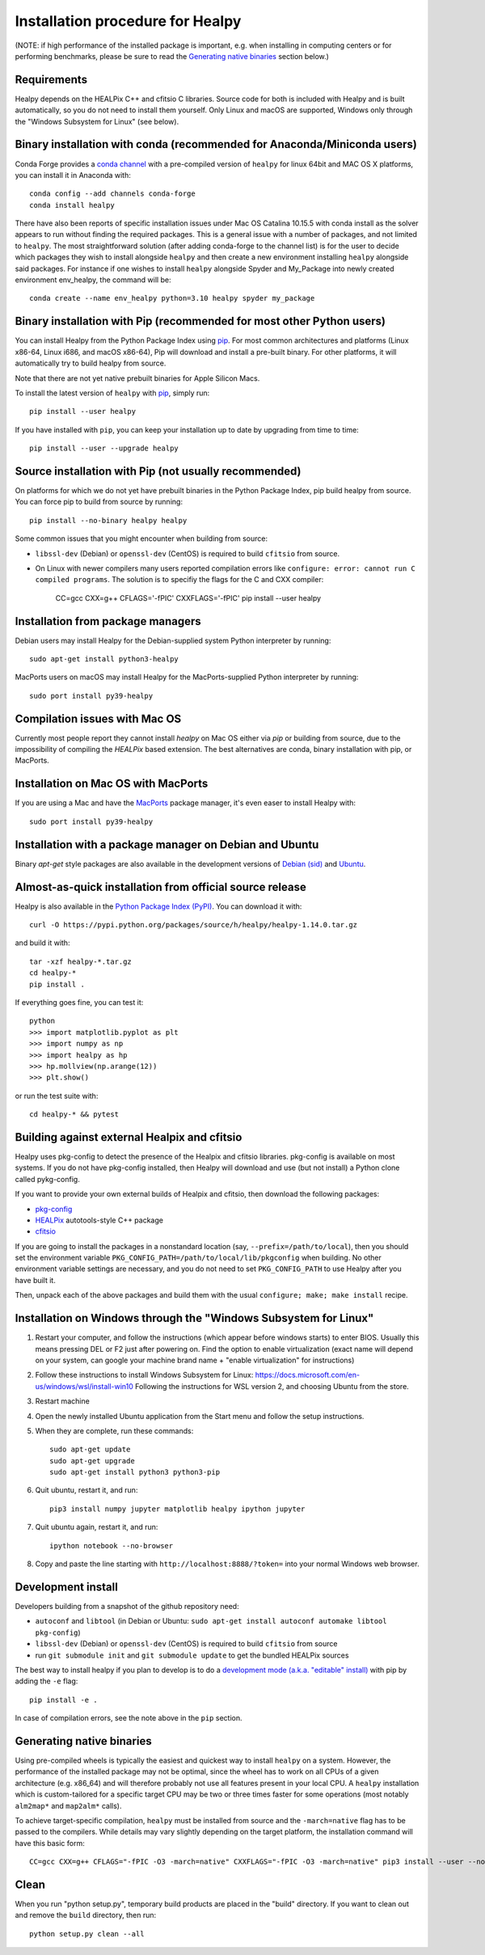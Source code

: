Installation procedure for Healpy
=================================

(NOTE: if high performance of the installed package is important, e.g. when
installing in computing centers or for performing benchmarks, please be sure
to read the `Generating native binaries`_ section below.)


Requirements
------------

Healpy depends on the HEALPix C++ and cfitsio C libraries. Source code for both
is included with Healpy and is built automatically, so you do not need to
install them yourself. Only Linux and macOS are supported, Windows only through
the "Windows Subsystem for Linux" (see below).

Binary installation with conda (recommended for Anaconda/Miniconda users)
-------------------------------------------------------------------------

Conda Forge provides a `conda channel
<https://anaconda.org/conda-forge/healpy>`_ with a pre-compiled version of
``healpy`` for linux 64bit and MAC OS X platforms, you can install it in
Anaconda with::

    conda config --add channels conda-forge
    conda install healpy

There have also been reports of specific installation issues under Mac OS
Catalina 10.15.5 with conda install as the solver appears to run without
finding the required packages. This is a general issue with a number of
packages, and not limited to ``healpy``. The most straightforward solution
(after adding conda-forge to the channel list) is for the user to decide which
packages they wish to install alongside ``healpy`` and then create a new
environment installing ``healpy`` alongside said packages. For instance if one
wishes to install ``healpy`` alongside Spyder and My_Package into newly created
environment env_healpy, the command will be::

    conda create --name env_healpy python=3.10 healpy spyder my_package

Binary installation with Pip (recommended for most other Python users)
----------------------------------------------------------------------

You can install Healpy from the Python Package Index using `pip
<http://www.pip-installer.org>`_. For most common architectures and platforms
(Linux x86-64, Linux i686, and macOS x86-64), Pip will download and install a
pre-built binary. For other platforms, it will automatically try to build
healpy from source.

Note that there are not yet native prebuilt binaries for Apple Silicon Macs.

To install the latest version of ``healpy`` with `pip
<http://www.pip-installer.org>`_, simply run::

    pip install --user healpy

If you have installed with ``pip``, you can keep your installation up to date
by upgrading from time to time::

    pip install --user --upgrade healpy

Source installation with Pip (not usually recommended)
------------------------------------------------------

On platforms for which we do not yet have prebuilt binaries in the Python
Package Index, pip build healpy from source. You can force pip to build from
source by running::

    pip install --no-binary healpy healpy

Some common issues that you might encounter when building from source:

* ``libssl-dev`` (Debian) or ``openssl-dev`` (CentOS) is required to build
  ``cfitsio`` from source.

* On Linux with newer compilers many users reported compilation errors like
  ``configure: error: cannot run C compiled programs``. The solution is to
  specifiy the flags for the C and CXX compiler:

    CC=gcc CXX=g++ CFLAGS='-fPIC' CXXFLAGS='-fPIC' pip install --user healpy

Installation from package managers
----------------------------------

Debian users may install Healpy for the Debian-supplied system Python
interpreter by running::

    sudo apt-get install python3-healpy

MacPorts users on macOS may install Healpy for the MacPorts-supplied Python
interpreter by running::

    sudo port install py39-healpy

Compilation issues with Mac OS
------------------------------

Currently most people report they cannot install `healpy` on Mac OS either via
`pip` or building from source, due to the impossibility of compiling the
`HEALPix` based extension. The best alternatives are conda, binary installation
with pip, or MacPorts.

Installation on Mac OS with MacPorts
------------------------------------

If you are using a Mac and have the `MacPorts <https://www.macports.org>`_
package manager, it's even easer to install Healpy with::

    sudo port install py39-healpy

Installation with a package manager on Debian and Ubuntu
--------------------------------------------------------

Binary `apt-get` style packages are also available in the development versions of
`Debian (sid) <https://packages.debian.org/sid/python-healpy>`_ and
`Ubuntu <https://packages.ubuntu.com/search?keywords=python-healpy>`_.

Almost-as-quick installation from official source release
---------------------------------------------------------

Healpy is also available in the
`Python Package Index (PyPI) <https://pypi.python.org/pypi/healpy>`_. You can
download it with::

    curl -O https://pypi.python.org/packages/source/h/healpy/healpy-1.14.0.tar.gz

and build it with::

    tar -xzf healpy-*.tar.gz
    cd healpy-*
    pip install .

If everything goes fine, you can test it::

    python
    >>> import matplotlib.pyplot as plt
    >>> import numpy as np
    >>> import healpy as hp
    >>> hp.mollview(np.arange(12))
    >>> plt.show()

or run the test suite with::

    cd healpy-* && pytest

Building against external Healpix and cfitsio
---------------------------------------------

Healpy uses pkg-config to detect the presence of the Healpix and cfitsio
libraries. pkg-config is available on most systems. If you do not have
pkg-config installed, then Healpy will download and use (but not install) a
Python clone called pykg-config.

If you want to provide your own external builds of Healpix and cfitsio, then
download the following packages:

* `pkg-config <http://pkg-config.freedesktop.org>`_

* `HEALPix
  <http://sourceforge.net/projects/healpix/files/Healpix_3.11/autotools_packages/>`_
  autotools-style C++ package

* `cfitsio <http://heasarc.gsfc.nasa.gov/fitsio/>`_

If you are going to install the packages in a nonstandard location (say,
``--prefix=/path/to/local``), then you should set the environment variable
``PKG_CONFIG_PATH=/path/to/local/lib/pkgconfig`` when building. No other
environment variable settings are necessary, and you do not need to set
``PKG_CONFIG_PATH`` to use Healpy after you have built it.

Then, unpack each of the above packages and build them with the usual
``configure; make; make install`` recipe.

Installation on Windows through the "Windows Subsystem for Linux"
-----------------------------------------------------------------

1. Restart your computer, and follow the instructions (which appear before
   windows starts) to enter BIOS. Usually this means pressing DEL or F2 just
   after powering on. Find the option to enable virtualization (exact name will
   depend on your system, can google your machine brand name + "enable
   virtualization" for instructions)

2. Follow these instructions to install Windows Subsystem for Linux:
   https://docs.microsoft.com/en-us/windows/wsl/install-win10 Following the
   instructions for WSL version 2, and choosing Ubuntu from the store.

3. Restart machine

4. Open the newly installed Ubuntu application from the Start menu and follow
   the setup instructions.

5. When they are complete, run these commands::

		sudo apt-get update
		sudo apt-get upgrade
		sudo apt-get install python3 python3-pip

6. Quit ubuntu, restart it, and run::

		pip3 install numpy jupyter matplotlib healpy ipython jupyter

7. Quit ubuntu again, restart it, and run::

		ipython notebook --no-browser

8. Copy and paste the line starting with ``http://localhost:8888/?token=`` into
   your normal Windows web browser.

Development install
-------------------

Developers building from a snapshot of the github repository need:

* ``autoconf`` and ``libtool`` (in Debian or Ubuntu:
  ``sudo apt-get install autoconf automake libtool pkg-config``)

* ``libssl-dev`` (Debian) or ``openssl-dev`` (CentOS)
  is required to build ``cfitsio`` from source

* run ``git submodule init`` and ``git submodule update`` to get the bundled
  HEALPix sources

The best way to install healpy if you plan to develop is to do a
`development mode (a.k.a. "editable" install) <https://setuptools.pypa.io/en/latest/userguide/development_mode.html>`_
with pip by adding the ``-e`` flag::

    pip install -e .

In case of compilation errors, see the note above in the ``pip`` section.

Generating native binaries
--------------------------

Using pre-compiled wheels is typically the easiest and quickest way
to install ``healpy`` on a system. However, the performance of the installed
package may not be optimal, since the wheel has to work on all CPUs of a given
architecture (e.g. x86_64) and will therefore probably not use all features
present in your local CPU. A ``healpy`` installation which is custom-tailored
for a specific target CPU may be two or three times faster for some operations
(most notably ``alm2map*`` and ``map2alm*`` calls).

To achieve target-specific compilation, ``healpy`` must be installed from source
and the ``-march=native`` flag has to be passed to the compilers.
While details may vary slightly depending on the target platform,
the installation command will have this basic form::

    CC=gcc CXX=g++ CFLAGS="-fPIC -O3 -march=native" CXXFLAGS="-fPIC -O3 -march=native" pip3 install --user --no-binary healpy healpy

Clean
-----

When you run "python setup.py", temporary build products are placed in the
"build" directory. If you want to clean out and remove the ``build`` directory,
then run::

    python setup.py clean --all
